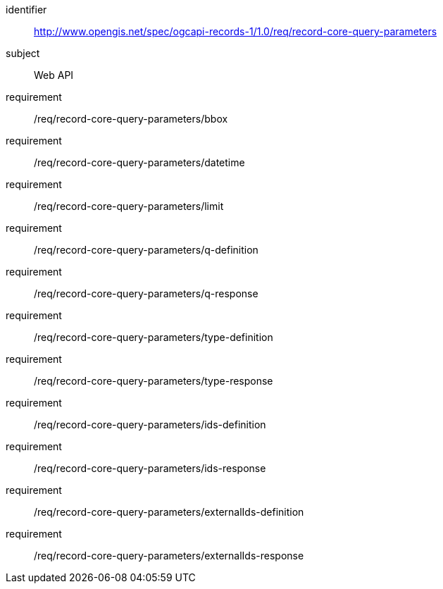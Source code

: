 [[rc_record-core-query-parameters]]

//[cols="1,4",width="90%"]
//|===
//2+|*Requirements Class*
//2+|http://www.opengis.net/spec/ogcapi-records-1/1.0/req/record-core-query-parameters
//|Target type |Web API
//|===

[requirements_class]
====
[%metadata]
identifier:: http://www.opengis.net/spec/ogcapi-records-1/1.0/req/record-core-query-parameters
subject:: Web API
requirement:: /req/record-core-query-parameters/bbox
requirement:: /req/record-core-query-parameters/datetime
requirement:: /req/record-core-query-parameters/limit
requirement:: /req/record-core-query-parameters/q-definition
requirement:: /req/record-core-query-parameters/q-response
requirement:: /req/record-core-query-parameters/type-definition
requirement:: /req/record-core-query-parameters/type-response
requirement:: /req/record-core-query-parameters/ids-definition
requirement:: /req/record-core-query-parameters/ids-response
requirement:: /req/record-core-query-parameters/externalIds-definition
requirement:: /req/record-core-query-parameters/externalIds-response
====